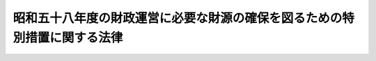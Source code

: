 .. _S58HO045:

==========================================================================
昭和五十八年度の財政運営に必要な財源の確保を図るための特別措置に関する法律
==========================================================================

.. raw:: html
    
    
    <b>昭和五十八年度の財政運営に必要な財源の確保を図るための特別措置に関する法律<br>
    （昭和五十八年五月二十日法律第四十五号）</b><br><br><div align="right">最終改正：昭和五九年六月三〇日法律第五二号</div><br><p>
    </p><div class="arttitle"><a name="1000000000000000000000000000000000000000000000000100000000000000000000000000000">（趣旨）</a>
    </div><div class="item"><b>第一条</b>
    <a name="1000000000000000000000000000000000000000000000000100000000001000000000000000000"></a>
    　この法律は、昭和五十八年度における国の財政収支が著しく不均衡な状況にあることにかんがみ、同年度の財政運営に必要な財源を確保し、もつて国民生活と国民経済の安定に資するため、同年度における公債の発行の特例に関する措置を定めるとともに、同年度における国債整理基金に充てるべき資金の繰入れの特例に関する措置及び自動車損害賠償責任再保険特別会計からの繰入れその他の歳入（租税及び印紙収入、専売納付金並びに公債に係る収入を除く。）の増加を図るための特別措置を定めるものとする。
    </div>
    
    <p>
    </p><div class="arttitle"><a name="1000000000000000000000000000000000000000000000000200000000000000000000000000000">（特例公債の発行等）</a>
    </div><div class="item"><b>第二条</b>
    <a name="1000000000000000000000000000000000000000000000000200000000001000000000000000000"></a>
    　政府は、<a href="/cgi-bin/idxrefer.cgi?H_FILE=%8f%ba%93%f1%93%f1%96%40%8e%4f%8e%6c&amp;REF_NAME=%8d%e0%90%ad%96%40&amp;ANCHOR_F=&amp;ANCHOR_T=" target="inyo">財政法</a>
    （昭和二十二年法律第三十四号）<a href="/cgi-bin/idxrefer.cgi?H_FILE=%8f%ba%93%f1%93%f1%96%40%8e%4f%8e%6c&amp;REF_NAME=%91%e6%8e%6c%8f%f0%91%e6%88%ea%8d%80&amp;ANCHOR_F=1000000000000000000000000000000000000000000000000400000000001000000000000000000&amp;ANCHOR_T=1000000000000000000000000000000000000000000000000400000000001000000000000000000#1000000000000000000000000000000000000000000000000400000000001000000000000000000" target="inyo">第四条第一項</a>
    ただし書の規定により発行する公債のほか、昭和五十八年度の一般会計の歳出の財源に充てるため、予算をもつて国会の議決を経た金額の範囲内で、公債を発行することができる。
    </div>
    <div class="item"><b><a name="1000000000000000000000000000000000000000000000000200000000002000000000000000000">２</a>
    </b>
    　前項の規定による公債の発行は、昭和五十九年六月三十日までの間、行うことができる。この場合において、同年四月一日以後発行される同項の公債に係る収入は、昭和五十八年度所属の歳入とする。
    </div>
    <div class="item"><b><a name="1000000000000000000000000000000000000000000000000200000000003000000000000000000">３</a>
    </b>
    　政府は、第一項の議決を経ようとするときは、同項の公債の償還の計画を国会に提出しなければならない。
    </div>
    
    <p>
    </p><div class="arttitle"><a name="1000000000000000000000000000000000000000000000000300000000000000000000000000000">（一般会計からの国債整理基金に充てるべき資金の繰入れの特例）</a>
    </div><div class="item"><b>第三条</b>
    <a name="1000000000000000000000000000000000000000000000000300000000001000000000000000000"></a>
    　昭和五十八年度において、国債整理基金特別会計法（明治三十九年法律第六号）第二条第一項の規定により一般会計から繰り入れるべき金額のうち国債の元金の償還に充てるべき金額については、同条第二項及び同法第二条ノ二第一項の規定は、適用しない。
    </div>
    
    <p>
    </p><div class="arttitle"><a name="1000000000000000000000000000000000000000000000000400000000000000000000000000000">（自動車損害賠償責任再保険特別会計からの一般会計への繰入れ）</a>
    </div><div class="item"><b>第四条</b>
    <a name="1000000000000000000000000000000000000000000000000400000000001000000000000000000"></a>
    　政府は、昭和五十八年度において、自動車損害賠償責任再保険特別会計の保険勘定から二千五百億円、同特別会計の保障勘定から六十億円を限り、それぞれ一般会計に繰り入れることができる。
    </div>
    <div class="item"><b><a name="1000000000000000000000000000000000000000000000000400000000002000000000000000000">２</a>
    </b>
    　政府は、前項の規定による自動車損害賠償責任再保険特別会計の保険勘定又は保障勘定からの繰入金については、後日、それぞれその繰入金に相当する金額に達するまでの金額を、予算の定めるところにより、一般会計から同特別会計の保険勘定又は保障勘定に繰り入れなければならない。
    </div>
    <div class="item"><b><a name="1000000000000000000000000000000000000000000000000400000000003000000000000000000">３</a>
    </b>
    　第一項の規定による自動車損害賠償責任再保険特別会計の保険勘定又は保障勘定からの繰入金は、それぞれ同特別会計の保険勘定又は保障勘定の歳出とし、前項の規定による一般会計からの同特別会計の保険勘定又は保障勘定への繰入金は、それぞれ同特別会計の保険勘定又は保障勘定の歳入とする。
    </div>
    
    <p>
    </p><div class="arttitle"><a name="1000000000000000000000000000000000000000000000000500000000000000000000000000000">（あへん特別会計からの一般会計への繰入れ）</a>
    </div><div class="item"><b>第五条</b>
    <a name="1000000000000000000000000000000000000000000000000500000000001000000000000000000"></a>
    　政府は、昭和五十八年度において、あへん特別会計から、十三億円を限り、一般会計に繰り入れることができる。
    </div>
    <div class="item"><b><a name="1000000000000000000000000000000000000000000000000500000000002000000000000000000">２</a>
    </b>
    　前項の規定による繰入金に相当する金額は、あへん特別会計法（昭和三十年法律第三十一号）第八条第一項の規定による積立金の額から減額して整理するものとし、当該繰入金は、あへん特別会計の歳出とする。
    </div>
    
    <p>
    </p><div class="arttitle"><a name="1000000000000000000000000000000000000000000000000600000000000000000000000000000">（造幣局特別会計からの一般会計への繰入れ）</a>
    </div><div class="item"><b>第六条</b>
    <a name="1000000000000000000000000000000000000000000000000600000000001000000000000000000"></a>
    　政府は、昭和五十八年度において、造幣局特別会計から、四億円を限り、一般会計に繰り入れることができる。
    </div>
    <div class="item"><b><a name="1000000000000000000000000000000000000000000000000600000000002000000000000000000">２</a>
    </b>
    　前項の規定による繰入金に相当する金額は、造幣局特別会計法（昭和二十五年法律第六十三号）第二十七条の規定による繰越利益金の額から減額して整理するものとする。
    </div>
    
    <p>
    </p><div class="arttitle"><a name="1000000000000000000000000000000000000000000000000700000000000000000000000000000">（日本電信電話公社の臨時国庫納付金の納付の特例）</a>
    </div><div class="item"><b>第七条</b>
    <a name="1000000000000000000000000000000000000000000000000700000000001000000000000000000"></a>
    　日本電信電話公社は、昭和五十八事業年度において、<a href="/cgi-bin/idxrefer.cgi?H_FILE=%8f%ba%8c%dc%98%5a%96%40%8e%4f%8b%e3&amp;REF_NAME=%8d%e0%90%ad%89%5e%89%63%82%c9%95%4b%97%76%82%c8%8d%e0%8c%b9%82%cc%8a%6d%95%db%82%f0%90%7d%82%e9%82%bd%82%df%82%cc%93%c1%95%ca%91%5b%92%75%82%c9%8a%d6%82%b7%82%e9%96%40%97%a5&amp;ANCHOR_F=&amp;ANCHOR_T=" target="inyo">財政運営に必要な財源の確保を図るための特別措置に関する法律</a>
    （昭和五十六年法律第三十九号。次項において「昭和五十六年法」という。）<a href="/cgi-bin/idxrefer.cgi?H_FILE=%8f%ba%8c%dc%98%5a%96%40%8e%4f%8b%e3&amp;REF_NAME=%91%e6%8e%6c%8f%f0%91%e6%88%ea%8d%80&amp;ANCHOR_F=1000000000000000000000000000000000000000000000000400000000001000000000000000000&amp;ANCHOR_T=1000000000000000000000000000000000000000000000000400000000001000000000000000000#1000000000000000000000000000000000000000000000000400000000001000000000000000000" target="inyo">第四条第一項</a>
    の規定により同事業年度に係る<a href="/cgi-bin/idxrefer.cgi?H_FILE=%8f%ba%8c%dc%98%5a%96%40%8e%4f%8b%e3&amp;REF_NAME=%93%af%8d%80&amp;ANCHOR_F=1000000000000000000000000000000000000000000000000400000000001000000000000000000&amp;ANCHOR_T=1000000000000000000000000000000000000000000000000400000000001000000000000000000#1000000000000000000000000000000000000000000000000400000000001000000000000000000" target="inyo">同項</a>
    に規定する臨時国庫納付金額を納付するほか、<a href="/cgi-bin/idxrefer.cgi?H_FILE=%8f%ba%8c%dc%98%5a%96%40%8e%4f%8b%e3&amp;REF_NAME=%93%af%8d%80&amp;ANCHOR_F=1000000000000000000000000000000000000000000000000400000000001000000000000000000&amp;ANCHOR_T=1000000000000000000000000000000000000000000000000400000000001000000000000000000#1000000000000000000000000000000000000000000000000400000000001000000000000000000" target="inyo">同項</a>
    の規定にかかわらず、昭和五十九事業年度に係る<a href="/cgi-bin/idxrefer.cgi?H_FILE=%8f%ba%8c%dc%98%5a%96%40%8e%4f%8b%e3&amp;REF_NAME=%93%af%8d%80&amp;ANCHOR_F=1000000000000000000000000000000000000000000000000400000000001000000000000000000&amp;ANCHOR_T=1000000000000000000000000000000000000000000000000400000000001000000000000000000#1000000000000000000000000000000000000000000000000400000000001000000000000000000" target="inyo">同項</a>
    に規定する臨時国庫納付金額を昭和五十八事業年度末までに国庫に納付しなければならない。
    </div>
    <div class="item"><b><a name="1000000000000000000000000000000000000000000000000700000000002000000000000000000">２</a>
    </b>
    　<a href="/cgi-bin/idxrefer.cgi?H_FILE=%8f%ba%8c%dc%98%5a%96%40%8e%4f%8b%e3&amp;REF_NAME=%8f%ba%98%61%8c%dc%8f%5c%98%5a%94%4e%96%40%91%e6%8e%6c%8f%f0%91%e6%93%f1%8d%80&amp;ANCHOR_F=1000000000000000000000000000000000000000000000000400000000002000000000000000000&amp;ANCHOR_T=1000000000000000000000000000000000000000000000000400000000002000000000000000000#1000000000000000000000000000000000000000000000000400000000002000000000000000000" target="inyo">昭和五十六年法第四条第二項</a>
    の規定は、前項の規定により納付される昭和五十九事業年度に係る臨時国庫納付金額について準用する。
    </div>
    
    <p>
    </p><div class="arttitle"><a name="1000000000000000000000000000000000000000000000000800000000000000000000000000000">（日本中央競馬会の国庫納付金の納付の特例）</a>
    </div><div class="item"><b>第八条</b>
    <a name="1000000000000000000000000000000000000000000000000800000000001000000000000000000"></a>
    　日本中央競馬会は、昭和五十八事業年度については、<a href="/cgi-bin/idxrefer.cgi?H_FILE=%8f%ba%93%f1%8b%e3%96%40%93%f1%81%5a%8c%dc&amp;REF_NAME=%93%fa%96%7b%92%86%89%9b%8b%a3%94%6e%89%ef%96%40&amp;ANCHOR_F=&amp;ANCHOR_T=" target="inyo">日本中央競馬会法</a>
    （昭和二十九年法律第二百五号）<a href="/cgi-bin/idxrefer.cgi?H_FILE=%8f%ba%93%f1%8b%e3%96%40%93%f1%81%5a%8c%dc&amp;REF_NAME=%91%e6%93%f1%8f%5c%8e%b5%8f%f0&amp;ANCHOR_F=1000000000000000000000000000000000000000000000002700000000000000000000000000000&amp;ANCHOR_T=1000000000000000000000000000000000000000000000002700000000000000000000000000000#1000000000000000000000000000000000000000000000002700000000000000000000000000000" target="inyo">第二十七条</a>
    の規定による国庫への納付をするほか、当該事業年度分として<a href="/cgi-bin/idxrefer.cgi?H_FILE=%8f%ba%93%f1%8b%e3%96%40%93%f1%81%5a%8c%dc&amp;REF_NAME=%93%af%8f%f0%91%e6%93%f1%8d%80&amp;ANCHOR_F=1000000000000000000000000000000000000000000000002700000000002000000000000000000&amp;ANCHOR_T=1000000000000000000000000000000000000000000000002700000000002000000000000000000#1000000000000000000000000000000000000000000000002700000000002000000000000000000" target="inyo">同条第二項</a>
    の規定により国庫に納付すべき金額が五百億円に満たない場合においては、<a href="/cgi-bin/idxrefer.cgi?H_FILE=%8f%ba%93%f1%8b%e3%96%40%93%f1%81%5a%8c%dc&amp;REF_NAME=%93%af%96%40%91%e6%93%f1%8f%5c%8b%e3%8f%f0%91%e6%93%f1%8d%80&amp;ANCHOR_F=1000000000000000000000000000000000000000000000002900000000002000000000000000000&amp;ANCHOR_T=1000000000000000000000000000000000000000000000002900000000002000000000000000000#1000000000000000000000000000000000000000000000002900000000002000000000000000000" target="inyo">同法第二十九条第二項</a>
    の規定にかかわらず、<a href="/cgi-bin/idxrefer.cgi?H_FILE=%8f%ba%93%f1%8b%e3%96%40%93%f1%81%5a%8c%dc&amp;REF_NAME=%93%af%8f%f0%91%e6%88%ea%8d%80&amp;ANCHOR_F=1000000000000000000000000000000000000000000000002900000000001000000000000000000&amp;ANCHOR_T=1000000000000000000000000000000000000000000000002900000000001000000000000000000#1000000000000000000000000000000000000000000000002900000000001000000000000000000" target="inyo">同条第一項</a>
    の規定による特別積立金のうち五百億円と当該事業年度分として<a href="/cgi-bin/idxrefer.cgi?H_FILE=%8f%ba%93%f1%8b%e3%96%40%93%f1%81%5a%8c%dc&amp;REF_NAME=%93%af%96%40%91%e6%93%f1%8f%5c%8e%b5%8f%f0%91%e6%93%f1%8d%80&amp;ANCHOR_F=1000000000000000000000000000000000000000000000002700000000002000000000000000000&amp;ANCHOR_T=1000000000000000000000000000000000000000000000002700000000002000000000000000000#1000000000000000000000000000000000000000000000002700000000002000000000000000000" target="inyo">同法第二十七条第二項</a>
    の規定により国庫に納付すべき金額との差額に相当する金額（次項において「特別国庫納付金額」という。）を昭和五十九年三月三十一日までに国庫に納付しなければならない。
    </div>
    <div class="item"><b><a name="1000000000000000000000000000000000000000000000000800000000002000000000000000000">２</a>
    </b>
    　特別国庫納付金額は、<a href="/cgi-bin/idxrefer.cgi?H_FILE=%8f%ba%93%f1%8b%e3%96%40%93%f1%81%5a%8c%dc&amp;REF_NAME=%93%fa%96%7b%92%86%89%9b%8b%a3%94%6e%89%ef%96%40%91%e6%93%f1%8f%5c%8b%e3%8f%f0%91%e6%88%ea%8d%80&amp;ANCHOR_F=1000000000000000000000000000000000000000000000002900000000001000000000000000000&amp;ANCHOR_T=1000000000000000000000000000000000000000000000002900000000001000000000000000000#1000000000000000000000000000000000000000000000002900000000001000000000000000000" target="inyo">日本中央競馬会法第二十九条第一項</a>
    の規定による特別積立金の額から減額して整理するものとする。
    </div>
    
    
    <br><a name="5000000000000000000000000000000000000000000000000000000000000000000000000000000"></a>
    　　　<a name="5000000001000000000000000000000000000000000000000000000000000000000000000000000"><b>附　則</b></a>
    <br><p>
    　この法律は、公布の日から施行する。
    
    
    <br>　　　<a name="5000000002000000000000000000000000000000000000000000000000000000000000000000000"><b>附　則　（昭和五九年六月三〇日法律第五二号）　抄</b></a>
    <br></p><p>
    </p><div class="arttitle">（施行期日）</div>
    <div class="item"><b>第一条</b>
    　この法律は、公布の日から施行する。
    </div>
    
    <br><br>